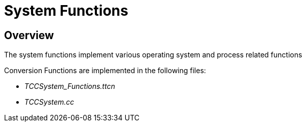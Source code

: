 = System Functions

== Overview

The system functions implement various operating system and process related functions

Conversion Functions are implemented in the following files:

* __TCCSystem_Functions.ttcn__
* _TCCSystem.cc_
